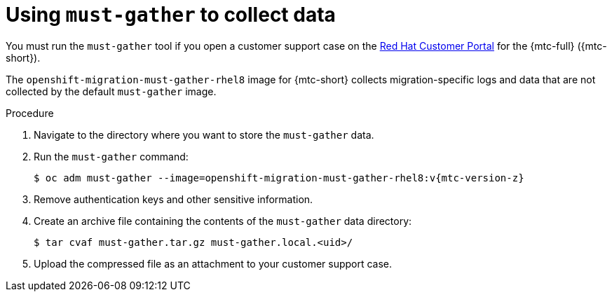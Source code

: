 // Module included in the following assemblies:
//
// * migration/migrating_3_4/troubleshooting-3-4.adoc
// * migration/migrating_4_1_4/troubleshooting-4-1-4.adoc
// * migration/migrating_4_2_4/troubleshooting-4-2-4.adoc

[id="migration-using-must-gather_{context}"]
= Using `must-gather` to collect data

You must run the `must-gather` tool if you open a customer support case on the link:https://access.redhat.com[Red Hat Customer Portal] for the {mtc-full} ({mtc-short}).

The `openshift-migration-must-gather-rhel8` image for {mtc-short} collects migration-specific logs and data that are not collected by the default `must-gather` image.

.Procedure

. Navigate to the directory where you want to store the `must-gather` data.
. Run the `must-gather` command:
+
[source,terminal,subs="attributes+"]
----
$ oc adm must-gather --image=openshift-migration-must-gather-rhel8:v{mtc-version-z}
----

. Remove authentication keys and other sensitive information.
. Create an archive file containing the contents of the `must-gather` data directory:
+
[source,terminal]
----
$ tar cvaf must-gather.tar.gz must-gather.local.<uid>/
----

. Upload the compressed file as an attachment to your customer support case.
